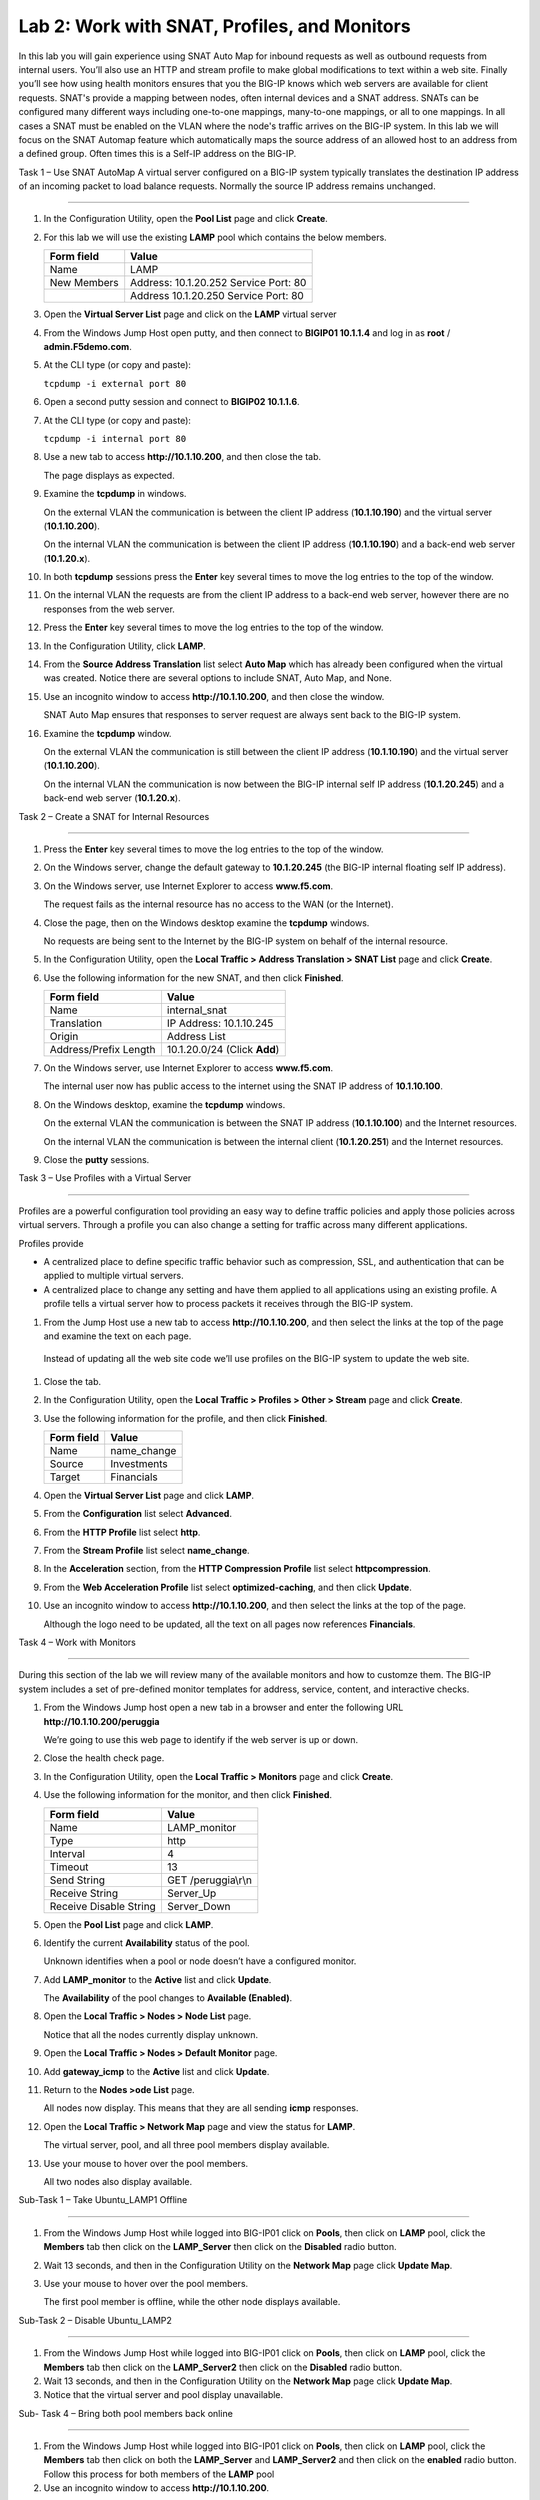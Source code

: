 Lab 2: Work with SNAT, Profiles, and Monitors
---------------------------------------------

In this lab you will gain experience using SNAT Auto Map for inbound
requests as well as outbound requests from internal users. You’ll also
use an HTTP and stream profile to make global modifications to text
within a web site. Finally you’ll see how using health monitors ensures
that you the BIG-IP knows which web servers are available for client
requests.  SNAT's provide a mapping between nodes, often internal devices
and a SNAT address.   SNATs can be configured many different ways including
one-to-one mappings, many-to-one mappings, or all to one mappings.  In all cases
a SNAT must be enabled on the VLAN where the node's traffic arrives on the BIG-IP system.
In this lab we will focus on the SNAT Automap feature which automatically maps the source
address of an allowed host to an address from a defined group.   Often times this is a Self-IP
address on the BIG-IP.

Task 1 – Use SNAT AutoMap
A virtual server configured on a BIG-IP system typically translates the destination IP address
of an incoming packet to load balance requests.  Normally the source IP address remains unchanged.

^^^^^^^^^^^^^^^^^^^^^^^^^^^^^^^^^^^^^^^^^^^^^^^^^^^^^^^^^^^^^^^^^^^^^^^^

#. In the Configuration Utility, open the **Pool List** page and click
   **Create**.

#. For this lab we will use the existing **LAMP** pool which contains the below members.

   +---------------+------------------------------------+
   | Form field    | Value                              |
   +===============+====================================+
   | Name          | LAMP                               |
   +---------------+------------------------------------+
   | New Members   | Address: 10.1.20.252               |
   |               | Service Port: 80                   |
   +---------------+------------------------------------+
   |               | Address 10.1.20.250                |
   |               | Service Port: 80                   |
   +---------------+------------------------------------+
  

#. Open the **Virtual Server List** page and click on the **LAMP** virtual server


#. From the Windows Jump Host open putty, and then connect to **BIGIP01 10.1.1.4** and log
   in as **root** / **admin.F5demo.com**.

   |image7|

#. At the CLI type (or copy and paste):

   ``tcpdump -i external port 80``

#. Open a second putty session and connect to **BIGIP02 10.1.1.6**.

#. At the CLI type (or copy and paste):

   ``tcpdump -i internal port 80``

#. Use a new tab to access **http://10.1.10.200**, and then close the
   tab.

   The page displays as expected.

#. Examine the **tcpdump** in windows.

   On the external VLAN the communication is between the client IP
   address (**10.1.10.190**) and the virtual server (**10.1.10.200**).

   On the internal VLAN the communication is between the client IP
   address (**10.1.10.190**) and a back-end web server (**10.1.20.x**).

#. In both **tcpdump** sessions press the **Enter** key several times to
   move the log entries to the top of the window.

#. On the internal VLAN the requests are from the client IP address to a
   back-end web server, however there are no responses from the web
   server.

#. Press the **Enter** key several times to move the log entries to the
   top of the window.

#. In the Configuration Utility, click **LAMP**.

#. From the **Source Address Translation** list select **Auto Map** which has already
   been configured when the virtual was created.  Notice there are several options to include
   SNAT, Auto Map, and None.   

   |image8|

#. Use an incognito window to access **http://10.1.10.200**, and then
   close the window.

   SNAT Auto Map ensures that responses to server request are always sent
   back to the BIG-IP system.

#. Examine the **tcpdump** window.

   On the external VLAN the communication is still between the client IP
   address (**10.1.10.190**) and the virtual server (**10.1.10.200**).
  
   On the internal VLAN the communication is now between the BIG-IP
   internal self IP address (**10.1.20.245**) and a back-end web
   server (**10.1.20.x**).

Task 2 – Create a SNAT for Internal Resources

^^^^^^^^^^^^^^^^^^^^^^^^^^^^^^^^^^^^^^^^^^^^^^^^^^^^^^^^^^^^^^^^^^^^^^^^

#. Press the **Enter** key several times to move the log entries to the
   top of the window.

#. On the Windows server, change the default gateway to **10.1.20.245**
   (the BIG-IP internal floating self IP address).

#. On the Windows server, use Internet Explorer to access
   **www.f5.com**.

   The request fails as the internal resource has no access to the WAN (or
   the Internet).

#. Close the page, then on the Windows desktop examine the **tcpdump**
   windows.

   No requests are being sent to the Internet by the BIG-IP system on
   behalf of the internal resource.

#. In the Configuration Utility, open the **Local Traffic > Address
   Translation > SNAT List** page and click **Create**.

#. Use the following information for the new SNAT, and then click
   **Finished**.

   +-------------------------+--------------------------------+
   | Form field              | Value                          |
   +=========================+================================+
   | Name                    | internal\_snat                 |
   +-------------------------+--------------------------------+
   | Translation             | IP Address: 10.1.10.245        |
   +-------------------------+--------------------------------+
   | Origin                  | Address List                   |
   +-------------------------+--------------------------------+
   | Address/Prefix Length   | 10.1.20.0/24 (Click **Add**)   |
   +-------------------------+--------------------------------+

#. On the Windows server, use Internet Explorer to access
   **www.f5.com**.

   The internal user now has public access to the internet using the SNAT
   IP address of **10.1.10.100**.

#. On the Windows desktop, examine the **tcpdump** windows.

   On the external VLAN the communication is between the SNAT IP address
   (**10.1.10.100**) and the Internet resources.

   On the internal VLAN the communication is between the internal client
   (**10.1.20.251**) and the Internet resources.

#. Close the **putty** sessions.

Task 3 – Use Profiles with a Virtual Server

^^^^^^^^^^^^^^^^^^^^^^^^^^^^^^^^^^^^^^^^^^^^^^^^^^^^^^^^^^^^^^^^^^^^^^^^

Profiles are a powerful configuration tool providing an easy way to define
traffic policies and apply those policies across virtual servers.   Through
a profile you can also change a setting for traffic across many different
applications.   

Profiles provide

- A centralized place to define specific traffic behavior such as compression, SSL, 
  and authentication that can be applied to multiple virtual servers.
  
- A centralized place to change any setting and have them applied to all applications
  using an existing profile.  A profile tells a virtual server how to process packets
  it receives through the BIG-IP system.


#. From the Jump Host use a new tab to access **http://10.1.10.200**, and then select the
   links at the top of the page and examine the text on each page.

  Instead of updating all the web site code we’ll use profiles on the BIG-IP system to update the web site.

#. Close the tab.

#. In the Configuration Utility, open the **Local Traffic > Profiles >
   Other > Stream** page and click **Create**.

#. Use the following information for the profile, and then click
   **Finished**.

   +--------------+---------------------+
   | Form field   | Value               |
   +==============+=====================+
   | Name         | name\_change        |
   +--------------+---------------------+
   | Source       | Investments         |
   +--------------+---------------------+
   | Target       | Financials          |
   +--------------+---------------------+

#. Open the **Virtual Server List** page and click **LAMP**.

#. From the **Configuration** list select **Advanced**.

   |image9|

#. From the **HTTP Profile** list select **http**.

#. From the **Stream Profile** list select **name\_change**.

   |image10|

#. In the **Acceleration** section, from the **HTTP Compression
   Profile** list select **httpcompression**.

#. From the **Web Acceleration Profile** list select
   **optimized-caching**, and then click **Update**.

#. Use an incognito window to access **http://10.1.10.200**, and then
   select the links at the top of the page.

   Although the logo need to be updated, all the text on all pages now
   references **Financials**.

Task 4 – Work with Monitors

^^^^^^^^^^^^^^^^^^^^^^^^^^^^^^^^^^^^^^^^^^^^^^^^^^^^^^^^^^^^^^^^^^^^^^^^

During this section of the lab we will review many of the available
monitors and how to customze them.  The BIG-IP system includes a set of
pre-defined monitor templates for address, service, content, and interactive checks.

#. From the Windows Jump host open a new tab in a browser and enter the 
   following URL **http://10.1.10.200/peruggia**

   We’re going to use this web page to identify if the web server is up or down.

#. Close the health check page.

#. In the Configuration Utility, open the **Local Traffic > Monitors**
   page and click **Create**.

#. Use the following information for the monitor, and then click
   **Finished**.

   +--------------------------+---------------------------------+
   | Form field               | Value                           |
   +==========================+=================================+
   | Name                     | LAMP_monitor                    |
   +--------------------------+---------------------------------+
   | Type                     | http                            |
   +--------------------------+---------------------------------+
   | Interval                 | 4                               |
   +--------------------------+---------------------------------+
   | Timeout                  | 13                              |
   +--------------------------+---------------------------------+
   | Send String              | GET /peruggia\\r\\n             |
   +--------------------------+---------------------------------+
   | Receive String           | Server\_Up                      |
   +--------------------------+---------------------------------+
   | Receive Disable String   | Server\_Down                    |
   +--------------------------+---------------------------------+

#. Open the **Pool List** page and click **LAMP**.

#. Identify the current **Availability** status of the pool.

   Unknown identifies when a pool or node doesn’t have a configured
   monitor.

#. Add **LAMP\_monitor** to the **Active** list and click **Update**.

   The **Availability** of the pool changes to **Available (Enabled)**.

#. Open the **Local Traffic > Nodes > Node List** page.

   Notice that all the nodes currently display unknown.

#. Open the **Local Traffic > Nodes > Default Monitor** page.

#. Add **gateway\_icmp** to the **Active** list and click **Update**.

#. Return to the **Nodes >ode List** page.

   All nodes now display. This means that they are all sending **icmp**
   responses.

#. Open the **Local Traffic > Network Map** page and view the status for
   **LAMP**.

   The virtual server, pool, and all three pool members display available.

#. Use your mouse to hover over the pool members.

   All two nodes also display available.

Sub-Task 1 – Take Ubuntu_LAMP1 Offline

^^^^^^^^^^^^^^^^^^^^^^^^^^^^^^^^^^^^^^^^^^^^^^^^^^^^^^^^^^^^^^^^^^^^^^^^

#. From the Windows Jump Host while logged into BIG-IP01 click on **Pools**, 
   then click on **LAMP** pool, click the **Members** tab then click on 
   the **LAMP_Server** then click on the **Disabled** radio button.

#. Wait 13 seconds, and then in the Configuration Utility on the
   **Network Map** page click **Update Map**.

   |image11|

#. Use your mouse to hover over the pool members.

   The first pool member is offline, while the other node displays available.

Sub-Task 2 – Disable Ubuntu_LAMP2

^^^^^^^^^^^^^^^^^^^^^^^^^^^^^^^^^^^^^^^^^^^^^^^^^^^^^^^^^^^^^^^^^^^^^^^^

#. From the Windows Jump Host while logged into BIG-IP01 click on **Pools**, 
   then click on **LAMP** pool, click the **Members** tab then click on 
   the **LAMP_Server2** then click on the **Disabled** radio button.

#. Wait 13 seconds, and then in the Configuration Utility on the
   **Network Map** page click **Update Map**.

#. Notice that the virtual server and pool display unavailable.

Sub- Task 4 – Bring both pool members back online

^^^^^^^^^^^^^^^^^^^^^^^^^^^^^^^^^^^^^^^^^^^^^^^^^^^^^^^^^^^^^^^^^^^^^^^^

#. From the Windows Jump Host while logged into BIG-IP01 click on **Pools**, 
   then click on **LAMP** pool, click the **Members** tab then click on 
   both the **LAMP_Server** and **LAMP_Server2** and then click on the **enabled** radio button.
   Follow this process for both members of the **LAMP** pool

#. Use an incognito window to access **http://10.1.10.200**.

 #. Close the page.

.. |image7| image:: /_static/class1/image9.png
   :width: 2.24402in
   :height: 0.92742in
.. |image8| image:: /_static/class1/image10.png
   :width: 2.36229in
   :height: 0.67742in
.. |image9| image:: /_static/class1/image11.png
   :width: 1.57223in
   :height: 0.61290in
.. |image10| image:: /_static/class1/image12.png
   :width: 2.44448in
   :height: 0.74194in
.. |image11| image:: /_static/class1/image13.png
   :width: 1.32536in
   :height: 0.98333in
.. |image12| image:: /_static/class1/image14.png
   :width: 2.25614in
   :height: 1.44256in
